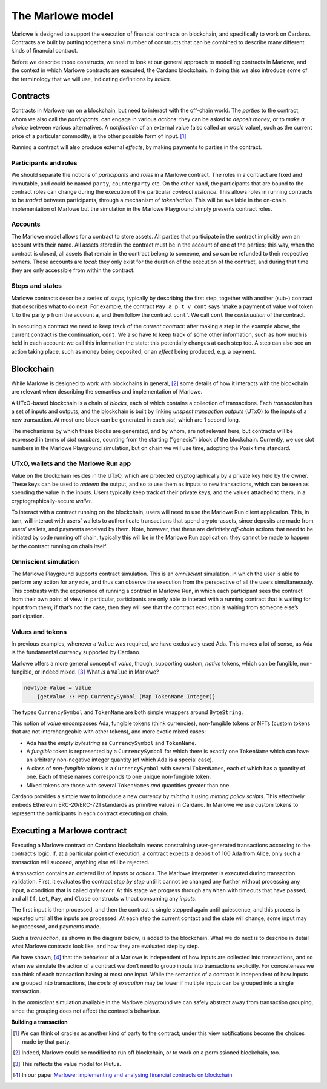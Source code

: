 .. _marlowe-model:

The Marlowe model
=================

Marlowe is designed to support the execution of financial contracts on
blockchain, and specifically to work on Cardano. Contracts are built by
putting together a small number of constructs that can be combined to
describe many different kinds of financial contract.

Before we describe those constructs, we need to look at our general
approach to modelling contracts in Marlowe, and the context in which
Marlowe contracts are executed, the Cardano blockchain. In doing this we
also introduce some of the terminology that we will use, indicating
definitions by *italics*.

Contracts
---------

Contracts in Marlowe run on a blockchain, but need to interact with the
off-chain world. The *parties* to the contract, whom we also call the
*participants*, can engage in various *actions*: they can be asked to
*deposit money*, or to *make a choice* between various alternatives. A
*notification* of an external value (also called an *oracle* value),
such as the current price of a particular commodity, is the other
possible form of input. [1]_

Running a contract will also produce external *effects*, by making
payments to parties in the contract.

Participants and roles
~~~~~~~~~~~~~~~~~~~~~~

We should separate the notions of *participants* and *roles* in a
Marlowe contract. The roles in a contract are fixed and immutable, and
could be named ``party``, ``counterparty`` etc. On the other hand, the
participants that are bound to the contract roles can change during the
execution of the particular *contract instance*. This allows roles in
running contracts to be *traded* between participants, through a
mechanism of *tokenisation*. This will be available in the on-chain
implementation of Marlowe but the simulation in the Marlowe Playground simply presents contract roles.

Accounts
~~~~~~~~

The Marlowe model allows for a contract to store assets. All parties
that participate in the contract implicitly own an account with their
name. All assets stored in the contract must be in the account of one of
the parties; this way, when the contract is closed, all assets that
remain in the contract belong to someone, and so can be refunded to their respective owners. 
These
accounts are *local*: they only exist for the duration of the execution of the
contract, and during that time they are only accessible from within the contract.

Steps and states
~~~~~~~~~~~~~~~~

Marlowe contracts describe a series of *steps*, typically by describing
the first step, together with another (sub-) contract that describes
what to do next. For example, the contract ``Pay a p t v cont`` says
“make a payment of value ``v`` of token ``t`` to the party ``p`` from
the account ``a``, and then follow the contract ``cont``\ ”. We call
``cont`` the *continuation* of the contract.

In executing a contract we need to keep track of the *current contract*:
after making a step in the example above, the current contract is the
continuation, ``cont``. We also have to keep track of some other
information, such as how much is held in each account: we call this
information the state: this potentially changes at each step too. A step
can also see an action taking place, such as money being deposited, or
an *effect* being produced, e.g. a payment.

Blockchain
----------

While Marlowe is designed to work with blockchains in general, [2]_ some
details of how it interacts with the blockchain are relevant when
describing the semantics and implementation of Marlowe.

A UTxO-based blockchain is a chain of *blocks*, each of which contains a
collection of transactions. Each *transaction* has a set of inputs and
outputs, and the blockchain is built by linking *unspent transaction
outputs* (UTxO) to the inputs of a new transaction. At most one block
can be generated in each *slot*, which are 1 second long.

The mechanisms by which these blocks are generated, and by whom, are not
relevant here, but contracts will be expressed in terms of *slot
numbers*, counting from the starting (“genesis”) block of the
blockchain. Currently, we use slot numbers in the Marlowe Playground simulation, but
on chain we will use time, adopting the Posix time standard.

UTxO, wallets and the Marlowe Run app
~~~~~~~~~~~~~~~~~~~~~~~~~~~~~~~~~~~~~

Value on the blockchain resides in the UTxO, which are protected
cryptographically by a private key held by the owner. These keys can be
used to *redeem* the output, and so to use them as inputs to new
transactions, which can be seen as spending the value in the inputs.
Users typically keep track of their private keys, and the values
attached to them, in a cryptographically-secure *wallet*.

To interact with a contract running on the blockchain, users will need to use the
Marlowe Run client application. This, in turn, will interact with users’ wallets to 
authenticate transactions that spend crypto-assets, since
deposits are made from users’ wallets, and payments received by them.
Note, however, that these are definitely *off-chain* actions that need
to be initiated by code running off chain, typically this will be in the Marlowe Run application: 
they cannot be
made to happen by the contract running on chain itself.

Omniscient simulation
~~~~~~~~~~~~~~~~~~~~~

The Marlowe Playground supports contract simulation. This is an *omniscient* simulation, 
in which the user is able to perform any action
for any role, and thus can observe the execution from the perspective of
all the users simultaneously. This contrasts with the experience of running a contract in
Marlowe Run, in which each participant sees the
contract from their own point of view. In particular, participants are only able to interact with
a running contract that is waiting for input from them; if that’s not the case, then they will see that 
the contract execution is waiting from someone else’s participation.


Values and tokens
~~~~~~~~~~~~~~~~~

In previous examples, whenever a ``Value`` was required, we have
exclusively used Ada. This makes a lot of sense, as Ada is the
fundamental currency supported by Cardano. 

Marlowe offers a more general concept of *value*, though, supporting
custom, *native* tokens, which can be fungible, non-fungible, or indeed mixed.  [3]_ What *is* a
``Value`` in Marlowe?

.. code:: haskell

   newtype Value = Value
       {getValue :: Map CurrencySymbol (Map TokenName Integer)}

The types ``CurrencySymbol`` and ``TokenName`` are both simple wrappers
around ``ByteString``.

This notion of *value* encompasses Ada, fungible tokens (think 
currencies), non-fungible tokens or NFTs (custom tokens that are not
interchangeable with other tokens), and more exotic mixed cases:

-  Ada has the *empty bytestring* as ``CurrencySymbol`` and
   ``TokenName``.

-  A *fungible* token is represented by a ``CurrencySymbol`` for which
   there is exactly one ``TokenName`` which can have an arbitrary
   non-negative integer quantity (of which Ada is a special case).

-  A class of *non-fungible* tokens is a ``CurrencySymbol`` with several
   ``TokenName``\ s, each of which has a quantity of one. Each of these
   names corresponds to one unique non-fungible token.

-  Mixed tokens are those with several ``TokenName``\ s *and* quantities
   greater than one.

Cardano provides a simple way to introduce a new currency by *minting*
it using *minting policy scripts*. This effectively embeds Ethereum
ERC-20/ERC-721 standards as primitive values in Cardano. In Marlowe we use custom
tokens to represent the participants in each contract executing on
chain.

Executing a Marlowe contract
----------------------------

Executing a Marlowe contract on Cardano blockchain means constraining
user-generated transactions according to the contract’s logic. If, at a particular point of execution, a
contract expects a deposit of 100 Ada from Alice, only such a
transaction will succeed, anything else will be rejected.

A transaction contains an ordered list of *inputs* or *actions*. The
Marlowe interpreter is executed during transaction validation. First, it
evaluates the contract *step by step* until it cannot be changed any
further without processing any input, a condition that is called
*quiescent*. At this stage we progress through any ``When`` with 
timeouts that have passed, and all ``If``, ``Let``, ``Pay``, and ``Close`` constructs without
consuming any *inputs*.

The first input is then processed, and then the contract is single
stepped again until quiescence, and this process is repeated until all
the inputs are processed. At each step the current contact and the state
will change, some input may be processed, and payments made.

Such a *transaction*, as shown in the diagram below, is added to the
blockchain. What we do next is to describe in detail what Marlowe
contracts look like, and how they are evaluated step by step.

We have shown, [4]_ that the behaviour of a Marlowe is independent of
how inputs are collected into transactions, and so when we simulate the
action of a contract we don’t need to group inputs into transactions
explicitly. For concreteness we can think of each transaction having at
most one input. While the semantics of a contract is independent of how
inputs are grouped into transactions, the *costs of execution* may be
lower if multiple inputs can be grouped into a single transaction.

In the *omniscient* simulation available in the Marlowe playground we can safely 
abstract away from transaction grouping, since the grouping does not affect the contract’s behaviour.

.. container:: formalpara-title

   **Building a transaction**

.. image:: images/transaction.svg
   :alt: transaction

.. [1]
   We can think of oracles as another kind of party to the contract;
   under this view notifications become the choices made by that party.

.. [2]
   Indeed, Marlowe could be modified to run off blockchain, or to work
   on a permissioned blockchain, too.

.. [3]
   This reflects the value model for Plutus.

.. [4]
   In our paper `Marlowe: implementing and analysing financial contracts
   on
   blockchain <https://iohk.io/en/research/library/papers/marloweimplementing-and-analysing-financial-contracts-on-blockchain/>`_
